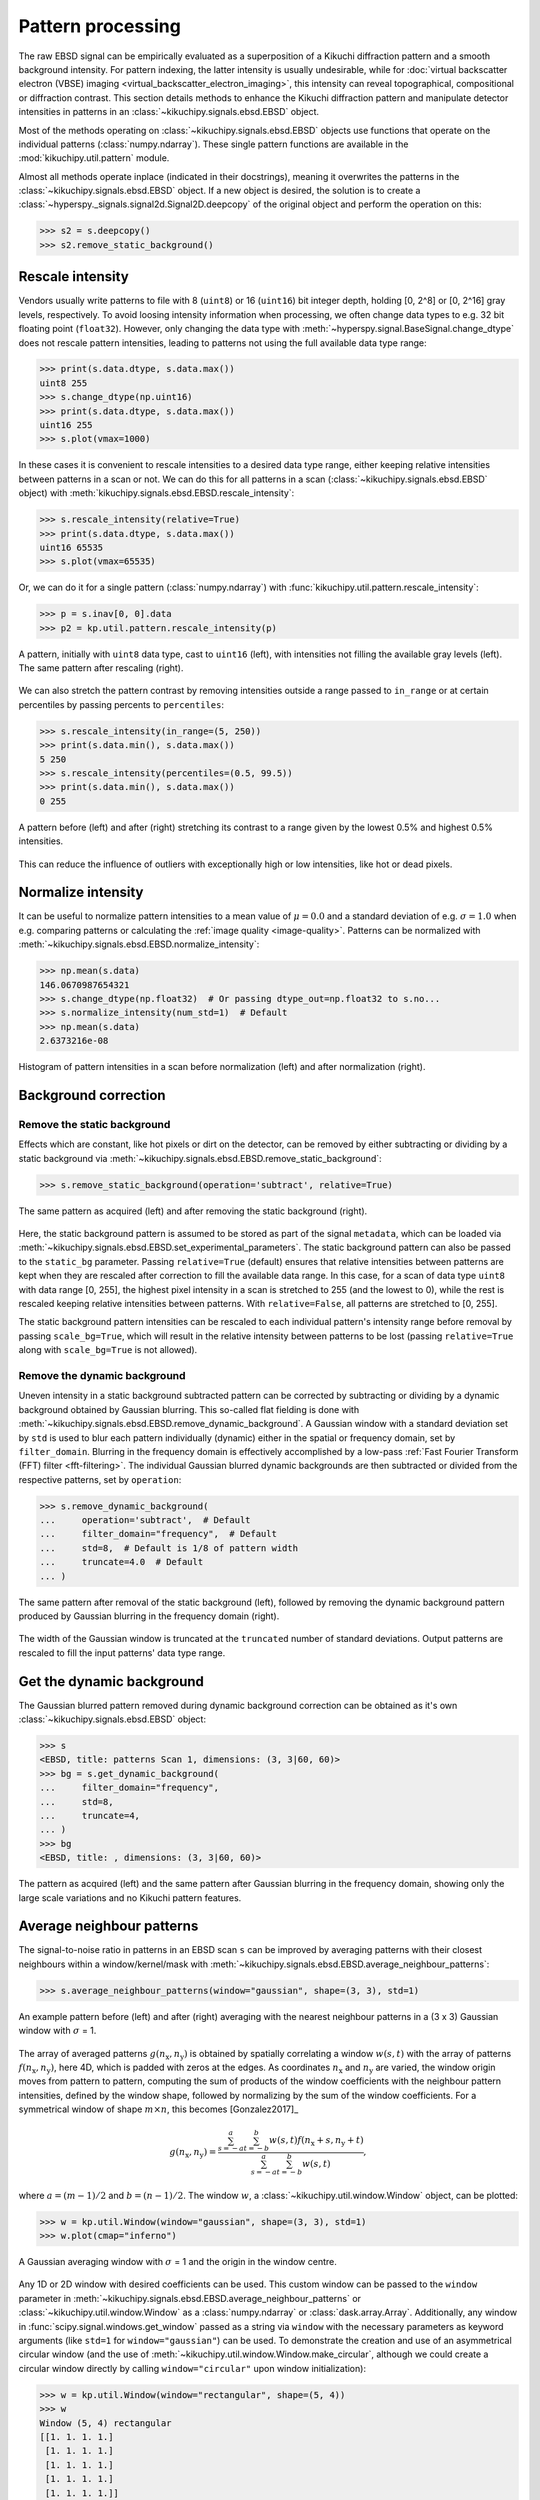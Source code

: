 ==================
Pattern processing
==================

The raw EBSD signal can be empirically evaluated as a superposition of a Kikuchi
diffraction pattern and a smooth background intensity. For pattern indexing, the
latter intensity is usually undesirable, while for :doc:`virtual backscatter
electron (VBSE) imaging <virtual_backscatter_electron_imaging>`, this intensity
can reveal topographical, compositional or diffraction contrast. This section
details methods to enhance the Kikuchi diffraction pattern and manipulate
detector intensities in patterns in an :class:`~kikuchipy.signals.ebsd.EBSD`
object.

Most of the methods operating on :class:`~kikuchipy.signals.ebsd.EBSD` objects
use functions that operate on the individual patterns (:class:`numpy.ndarray`).
These single pattern functions are available in the
:mod:`kikuchipy.util.pattern` module.

Almost all methods operate inplace (indicated in their docstrings), meaning it
overwrites the patterns in the :class:`~kikuchipy.signals.ebsd.EBSD` object. If
a new object is desired, the solution is to create a
:class:`~hyperspy._signals.signal2d.Signal2D.deepcopy` of the original object
and perform the operation on this:

.. code-block::

    >>> s2 = s.deepcopy()
    >>> s2.remove_static_background()

.. _rescale-intensity:

Rescale intensity
=================

Vendors usually write patterns to file with 8 (``uint8``) or 16 (``uint16``) bit
integer depth, holding [0, 2^8] or [0, 2^16] gray levels, respectively. To avoid
loosing intensity information when processing, we often change data types to
e.g. 32 bit floating point (``float32``). However, only changing the data type
with :meth:`~hyperspy.signal.BaseSignal.change_dtype` does not rescale pattern
intensities, leading to patterns not using the full available data type range:

.. code-block::

    >>> print(s.data.dtype, s.data.max())
    uint8 255
    >>> s.change_dtype(np.uint16)
    >>> print(s.data.dtype, s.data.max())
    uint16 255
    >>> s.plot(vmax=1000)

In these cases it is convenient to rescale intensities to a desired data type
range, either keeping relative intensities between patterns in a scan or not. We
can do this for all patterns in a scan (:class:`~kikuchipy.signals.ebsd.EBSD`
object) with :meth:`kikuchipy.signals.ebsd.EBSD.rescale_intensity`:

.. code-block::

    >>> s.rescale_intensity(relative=True)
    >>> print(s.data.dtype, s.data.max())
    uint16 65535
    >>> s.plot(vmax=65535)

Or, we can do it for a single pattern (:class:`numpy.ndarray`) with
:func:`kikuchipy.util.pattern.rescale_intensity`:

.. code-block::

    >>> p = s.inav[0, 0].data
    >>> p2 = kp.util.pattern.rescale_intensity(p)

.. _fig-rescale-intensities:

.. figure:: _static/image/pattern_processing/rescale_intensities.jpg
    :align: center
    :width: 100%

    A pattern, initially with ``uint8`` data type, cast to ``uint16`` (left),
    with intensities not filling the available gray levels (left). The same
    pattern after rescaling (right).

We can also stretch the pattern contrast by removing intensities outside a range
passed to ``in_range`` or at certain percentiles by passing percents to
``percentiles``:

.. code-block::

    >>> s.rescale_intensity(in_range=(5, 250))
    >>> print(s.data.min(), s.data.max())
    5 250
    >>> s.rescale_intensity(percentiles=(0.5, 99.5))
    >>> print(s.data.min(), s.data.max())
    0 255

.. _fig-contrast-stretching:

.. figure:: _static/image/pattern_processing/contrast_stretching.jpg
    :align: center
    :width: 100%

    A pattern before (left) and after (right) stretching its contrast to a range
    given by the lowest 0.5% and highest 0.5% intensities.

This can reduce the influence of outliers with exceptionally high or low
intensities, like hot or dead pixels.

.. _normalize-intensity:

Normalize intensity
===================

It can be useful to normalize pattern intensities to a mean value of
:math:`\mu = 0.0` and a standard deviation of e.g. :math:`\sigma = 1.0` when
e.g. comparing patterns or calculating the :ref:`image quality <image-quality>`.
Patterns can be normalized with
:meth:`~kikuchipy.signals.ebsd.EBSD.normalize_intensity`:

.. code-block::

    >>> np.mean(s.data)
    146.0670987654321
    >>> s.change_dtype(np.float32)  # Or passing dtype_out=np.float32 to s.no...
    >>> s.normalize_intensity(num_std=1)  # Default
    >>> np.mean(s.data)
    2.6373216e-08

.. figure:: _static/image/pattern_processing/normalize_intensity.jpg
    :align: center
    :width: 100%

    Histogram of pattern intensities in a scan before normalization (left) and
    after normalization (right).

.. _background-correction:

Background correction
=====================

.. _remove-static-background:

Remove the static background
----------------------------

Effects which are constant, like hot pixels or dirt on the detector, can be
removed by either subtracting or dividing by a static background via
:meth:`~kikuchipy.signals.ebsd.EBSD.remove_static_background`:

.. code-block::

    >>> s.remove_static_background(operation='subtract', relative=True)

.. _fig-static-background-correction:

.. figure:: _static/image/pattern_processing/static_correction.jpg
    :align: center
    :width: 100%

    The same pattern as acquired (left) and after removing the static background
    (right).

Here, the static background pattern is assumed to be stored as part of the
signal ``metadata``, which can be loaded via
:meth:`~kikuchipy.signals.ebsd.EBSD.set_experimental_parameters`. The static
background pattern can also be passed to the ``static_bg`` parameter. Passing
``relative=True`` (default) ensures that relative intensities between patterns
are kept when they are rescaled after correction to fill the available data
range. In this case, for a scan of data type ``uint8`` with data range [0, 255],
the highest pixel intensity in a scan is stretched to 255 (and the lowest to 0),
while the rest is rescaled keeping relative intensities between patterns. With
``relative=False``, all patterns are stretched to [0, 255].

The static background pattern intensities can be rescaled to each individual
pattern's intensity range before removal by passing ``scale_bg=True``, which
will result in the relative intensity between patterns to be lost (passing
``relative=True`` along with ``scale_bg=True`` is not allowed).

.. _remove-dynamic-background:

Remove the dynamic background
-----------------------------

Uneven intensity in a static background subtracted pattern can be corrected by
subtracting or dividing by a dynamic background obtained by Gaussian blurring.
This so-called flat fielding is done with
:meth:`~kikuchipy.signals.ebsd.EBSD.remove_dynamic_background`. A Gaussian
window with a standard deviation set by ``std`` is used to blur each pattern
individually (dynamic) either in the spatial or frequency domain, set by
``filter_domain``. Blurring in the frequency domain is effectively accomplished
by a low-pass :ref:`Fast Fourier Transform (FFT) filter <fft-filtering>`. The
individual Gaussian blurred dynamic backgrounds are then subtracted or divided
from the respective patterns, set by ``operation``:

.. code-block::

    >>> s.remove_dynamic_background(
    ...     operation='subtract',  # Default
    ...     filter_domain="frequency",  # Default
    ...     std=8,  # Default is 1/8 of pattern width
    ...     truncate=4.0  # Default
    ... )

.. _fig-dynamic-background-correction:

.. figure:: _static/image/pattern_processing/dynamic_correction.jpg
    :align: center
    :width: 100%

    The same pattern after removal of the static background (left), followed by
    removing the dynamic background pattern produced by Gaussian blurring in the
    frequency domain (right).

The width of the Gaussian window is truncated at the ``truncated`` number of
standard deviations. Output patterns are rescaled to fill the input patterns'
data type range.

.. _get-dynamic-background:

Get the dynamic background
==========================

The Gaussian blurred pattern removed during dynamic background correction can
be obtained as it's own :class:`~kikuchipy.signals.ebsd.EBSD` object:

.. code-block::

    >>> s
    <EBSD, title: patterns Scan 1, dimensions: (3, 3|60, 60)>
    >>> bg = s.get_dynamic_background(
    ...     filter_domain="frequency",
    ...     std=8,
    ...     truncate=4,
    ... )
    >>> bg
    <EBSD, title: , dimensions: (3, 3|60, 60)>

.. figure:: _static/image/pattern_processing/get_dynamic_background.jpg
    :align: center
    :width: 100%

    The pattern as acquired (left) and the same pattern after Gaussian blurring
    in the frequency domain, showing only the large scale variations and no
    Kikuchi pattern features.

.. _pattern-averaging:

Average neighbour patterns
==========================

The signal-to-noise ratio in patterns in an EBSD scan ``s`` can be improved by
averaging patterns with their closest neighbours within a window/kernel/mask
with :meth:`~kikuchipy.signals.ebsd.EBSD.average_neighbour_patterns`:

.. code-block::

    >>> s.average_neighbour_patterns(window="gaussian", shape=(3, 3), std=1)

.. _fig-average-neighbour-patterns:

.. figure:: _static/image/pattern_processing/average_neighbour_pattern.jpg
    :align: center
    :width: 100%

    An example pattern before (left) and after (right) averaging with the
    nearest neighbour patterns in a (3 x 3) Gaussian window with :math:`\sigma`
    = 1.

The array of averaged patterns :math:`g(n_{\mathrm{x}}, n_{\mathrm{y}})` is
obtained by spatially correlating a window :math:`w(s, t)` with the array of
patterns :math:`f(n_{\mathrm{x}}, n_{\mathrm{y}})`, here 4D, which is padded
with zeros at the edges. As coordinates :math:`n_{\mathrm{x}}` and
:math:`n_{\mathrm{y}}` are varied, the window origin moves from pattern to
pattern, computing the sum of products of the window coefficients with the
neighbour pattern intensities, defined by the window shape, followed by
normalizing by the sum of the window coefficients. For a symmetrical window of
shape :math:`m \times n`, this becomes [Gonzalez2017]_

.. math::

    g(n_{\mathrm{x}}, n_{\mathrm{y}}) =
    \frac{\sum_{s=-a}^a\sum_{t=-b}^b{w(s, t)
    f(n_{\mathrm{x}} + s, n_{\mathrm{y}} + t)}}
    {\sum_{s=-a}^a\sum_{t=-b}^b{w(s, t)}},

where :math:`a = (m - 1)/2` and :math:`b = (n - 1)/2`. The window :math:`w`, a
:class:`~kikuchipy.util.window.Window` object, can be plotted:

.. code-block::

    >>> w = kp.util.Window(window="gaussian", shape=(3, 3), std=1)
    >>> w.plot(cmap="inferno")

.. _fig-averaging-window:

.. figure:: _static/image/pattern_processing/window_gaussian_std1.png
    :align: center
    :width: 50%

    A Gaussian averaging window with :math:`\sigma` = 1 and the origin in the
    window centre.

Any 1D or 2D window with desired coefficients can be used. This custom window
can be passed to the ``window`` parameter in
:meth:`~kikuchipy.signals.ebsd.EBSD.average_neighbour_patterns` or
:class:`~kikuchipy.util.window.Window` as a :class:`numpy.ndarray` or
:class:`dask.array.Array`. Additionally, any window in
:func:`scipy.signal.windows.get_window` passed as a string via ``window`` with
the necessary parameters as keyword arguments (like ``std=1`` for
``window="gaussian"``) can be used. To demonstrate the creation and use of an
asymmetrical circular window (and the use of
:meth:`~kikuchipy.util.window.Window.make_circular`, although we could create a
circular window directly by calling ``window="circular"`` upon window
initialization):

.. code-block::

    >>> w = kp.util.Window(window="rectangular", shape=(5, 4))
    >>> w
    Window (5, 4) rectangular
    [[1. 1. 1. 1.]
     [1. 1. 1. 1.]
     [1. 1. 1. 1.]
     [1. 1. 1. 1.]
     [1. 1. 1. 1.]]
    >>> w.make_circular()
    >>> w
    Window (5, 4) circular
    [[0. 0. 1. 0.]
     [0. 1. 1. 1.]
     [1. 1. 1. 1.]
     [0. 1. 1. 1.]
     [0. 0. 1. 0.]]
    >>> s.average_neighbour_patterns(w)
    >>> figure, image, colorbar = w.plot()

.. figure:: _static/image/pattern_processing/window_circular_54.png
    :align: center
    :width: 40%

    A circular averaging window. Note the location of the origin (0, 0).

.. note::

    Neighbour pattern averaging increases the virtual interaction volume of the
    electron beam with the sample, leading to a potential loss in spatial
    resolution. Averaging may in some cases, like on grain boundaries, mix two
    or more different diffraction patterns, which might be unwanted. See
    [Wright2015]_ for a discussion of this concern.

.. [Wright2015]
    S. I. Wright, M. M. Nowell, S. P. Lindeman, P. P. Camus, M. De Graef, M. A.
    Jackson, "Introduction and comparison of new EBSD post-processing
    methodologies," *Ultramicroscopy* **159** (2015), doi:
    https://doi.org/10.1016/j.ultramic.2015.08.001.

.. _adaptive-histogram-equalization:

Adaptive histogram equalization
===============================

Enhancing the pattern contrast with adaptive histogram equalization has been
found useful when comparing patterns for dictionary indexing [Marquardt2017]_.
With :meth:`~kikuchipy.signals.ebsd.EBSD.adaptive_histogram_equalization`, the
intensities in the pattern histogram are spread to cover the available range,
e.g. [0, 255] for patterns of ``uint8`` data type:

.. code-block:: python

    >>> s.adaptive_histogram_equalization(kernel_size=(15, 15))

.. _fig-adapthist:

.. figure:: _static/image/pattern_processing/adapthist.jpg
    :align: center
    :width: 100%

    The same pattern after dynamic correction (left) followed by adaptive
    histogram equalization (right).

The ``kernel_size`` parameter determines the size of the contextual regions. See
e.g. Fig. 5 in [Jackson2019]_, also available via `EMsoft's GitHub repository
wiki
<https://github.com/EMsoft-org/EMsoft/wiki/DItutorial#52-determination-of-pattern-pre-processing-parameters>`_,
for the effect of varying ``kernel_size``.

.. [Marquardt2017]
    K. Marquardt, M. De Graef, S. Singh, H. Marquardt, A. Rosenthal,
    S. Koizuimi, "Quantitative electron backscatter diffraction (EBSD) data
    analyses using the dictionary indexing (DI) approach: Overcoming indexing
    difficulties on geological materials," *American Mineralogist* **102**
    (2017), doi: https://doi.org/10.2138/am-2017-6062.

.. [Jackson2019]
    M. A. Jackson, E. Pascal, M. De Graef, "Dictionary Indexing of Electron
    Back-Scatter Diffraction Patterns: a Hands-On Tutorial," *Integrating
    Materials and Manufacturing Innovation* **8** (2019), doi:
    https://doi.org/10.1007/s40192-019-00137-4.

.. _fft-filtering:

Filtering in the frequency domain
=================================

Filtering of patterns in the frequency domain can be done by passing a desired
transfer function to ``transfer_function``, and whether or not to shift the zero-frequency terms to the
centre of the array,

